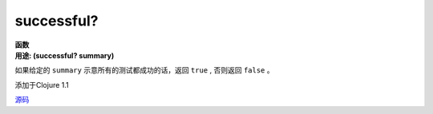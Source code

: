 successful?
___________

| **函数**
| **用途: (successful? summary)**

如果给定的 ``summary`` 示意所有的测试都成功的话，返回 ``true`` , 否则返回 ``false`` 。

添加于Clojure 1.1

`源码
<https://github.com/clojure/clojure/blob/fa927fd942532fd1340d0e294a823e03c1ca9c89/src/clj/clojure/test.clj#L765>`_
